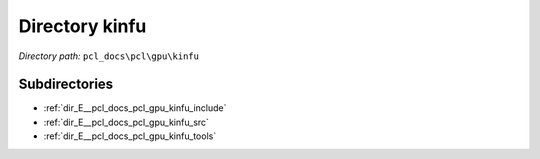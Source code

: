 .. _dir_pcl_docs_pcl_gpu_kinfu:


Directory kinfu
===============


*Directory path:* ``pcl_docs\pcl\gpu\kinfu``

Subdirectories
--------------

- :ref:`dir_E__pcl_docs_pcl_gpu_kinfu_include`
- :ref:`dir_E__pcl_docs_pcl_gpu_kinfu_src`
- :ref:`dir_E__pcl_docs_pcl_gpu_kinfu_tools`



